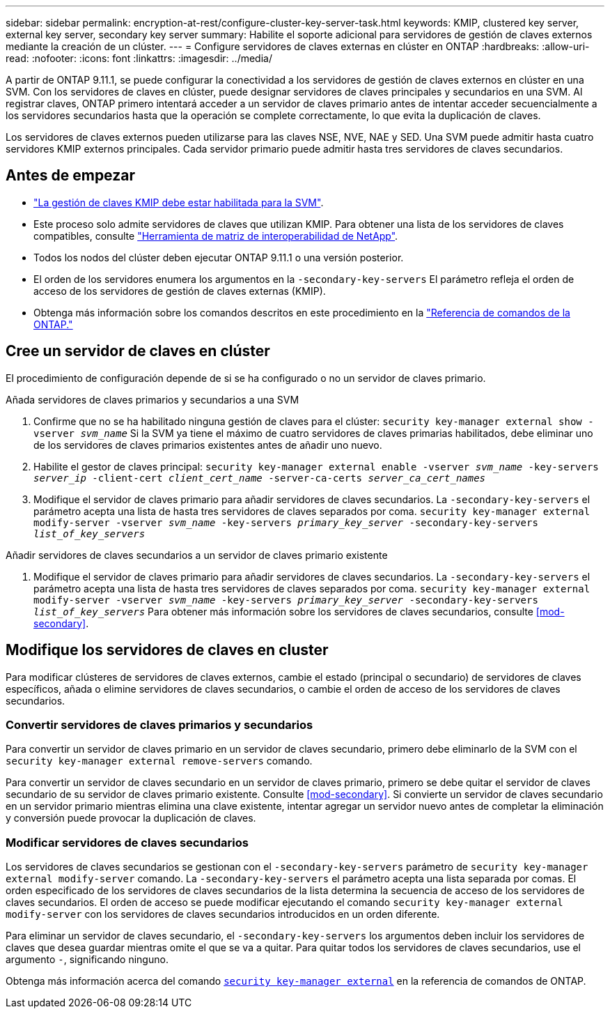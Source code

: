 ---
sidebar: sidebar 
permalink: encryption-at-rest/configure-cluster-key-server-task.html 
keywords: KMIP, clustered key server, external key server, secondary key server 
summary: Habilite el soporte adicional para servidores de gestión de claves externos mediante la creación de un clúster. 
---
= Configure servidores de claves externas en clúster en ONTAP
:hardbreaks:
:allow-uri-read: 
:nofooter: 
:icons: font
:linkattrs: 
:imagesdir: ../media/


[role="lead"]
A partir de ONTAP 9.11.1, se puede configurar la conectividad a los servidores de gestión de claves externos en clúster en una SVM. Con los servidores de claves en clúster, puede designar servidores de claves principales y secundarios en una SVM. Al registrar claves, ONTAP primero intentará acceder a un servidor de claves primario antes de intentar acceder secuencialmente a los servidores secundarios hasta que la operación se complete correctamente, lo que evita la duplicación de claves.

Los servidores de claves externos pueden utilizarse para las claves NSE, NVE, NAE y SED. Una SVM puede admitir hasta cuatro servidores KMIP externos principales. Cada servidor primario puede admitir hasta tres servidores de claves secundarios.



== Antes de empezar

* link:install-ssl-certificates-hardware-task.html["La gestión de claves KMIP debe estar habilitada para la SVM"].
* Este proceso solo admite servidores de claves que utilizan KMIP. Para obtener una lista de los servidores de claves compatibles, consulte link:http://mysupport.netapp.com/matrix/["Herramienta de matriz de interoperabilidad de NetApp"^].
* Todos los nodos del clúster deben ejecutar ONTAP 9.11.1 o una versión posterior.
* El orden de los servidores enumera los argumentos en la `-secondary-key-servers` El parámetro refleja el orden de acceso de los servidores de gestión de claves externas (KMIP).
* Obtenga más información sobre los comandos descritos en este procedimiento en la link:https://docs.netapp.com/us-en/ontap-cli/["Referencia de comandos de la ONTAP."]




== Cree un servidor de claves en clúster

El procedimiento de configuración depende de si se ha configurado o no un servidor de claves primario.

[role="tabbed-block"]
====
.Añada servidores de claves primarios y secundarios a una SVM
--
. Confirme que no se ha habilitado ninguna gestión de claves para el clúster:
`security key-manager external show -vserver _svm_name_`
Si la SVM ya tiene el máximo de cuatro servidores de claves primarias habilitados, debe eliminar uno de los servidores de claves primarios existentes antes de añadir uno nuevo.
. Habilite el gestor de claves principal:
`security key-manager external enable -vserver _svm_name_ -key-servers _server_ip_ -client-cert _client_cert_name_ -server-ca-certs _server_ca_cert_names_`
. Modifique el servidor de claves primario para añadir servidores de claves secundarios. La `-secondary-key-servers` el parámetro acepta una lista de hasta tres servidores de claves separados por coma.
`security key-manager external modify-server -vserver _svm_name_ -key-servers _primary_key_server_ -secondary-key-servers _list_of_key_servers_`


--
.Añadir servidores de claves secundarios a un servidor de claves primario existente
--
. Modifique el servidor de claves primario para añadir servidores de claves secundarios. La `-secondary-key-servers` el parámetro acepta una lista de hasta tres servidores de claves separados por coma.
`security key-manager external modify-server -vserver _svm_name_ -key-servers _primary_key_server_ -secondary-key-servers _list_of_key_servers_`
Para obtener más información sobre los servidores de claves secundarios, consulte  <<mod-secondary>>.


--
====


== Modifique los servidores de claves en cluster

Para modificar clústeres de servidores de claves externos, cambie el estado (principal o secundario) de servidores de claves específicos, añada o elimine servidores de claves secundarios, o cambie el orden de acceso de los servidores de claves secundarios.



=== Convertir servidores de claves primarios y secundarios

Para convertir un servidor de claves primario en un servidor de claves secundario, primero debe eliminarlo de la SVM con el `security key-manager external remove-servers` comando.

Para convertir un servidor de claves secundario en un servidor de claves primario, primero se debe quitar el servidor de claves secundario de su servidor de claves primario existente. Consulte <<mod-secondary>>. Si convierte un servidor de claves secundario en un servidor primario mientras elimina una clave existente, intentar agregar un servidor nuevo antes de completar la eliminación y conversión puede provocar la duplicación de claves.



=== Modificar servidores de claves secundarios

Los servidores de claves secundarios se gestionan con el `-secondary-key-servers` parámetro de `security key-manager external modify-server` comando. La `-secondary-key-servers` el parámetro acepta una lista separada por comas. El orden especificado de los servidores de claves secundarios de la lista determina la secuencia de acceso de los servidores de claves secundarios. El orden de acceso se puede modificar ejecutando el comando `security key-manager external modify-server` con los servidores de claves secundarios introducidos en un orden diferente.

Para eliminar un servidor de claves secundario, el `-secondary-key-servers` los argumentos deben incluir los servidores de claves que desea guardar mientras omite el que se va a quitar. Para quitar todos los servidores de claves secundarios, use el argumento `-`, significando ninguno.

Obtenga más información acerca del comando link:https://docs.NetApp.com/us-en/ONTAP-cli/[`security key-manager external`^] en la referencia de comandos de ONTAP.
